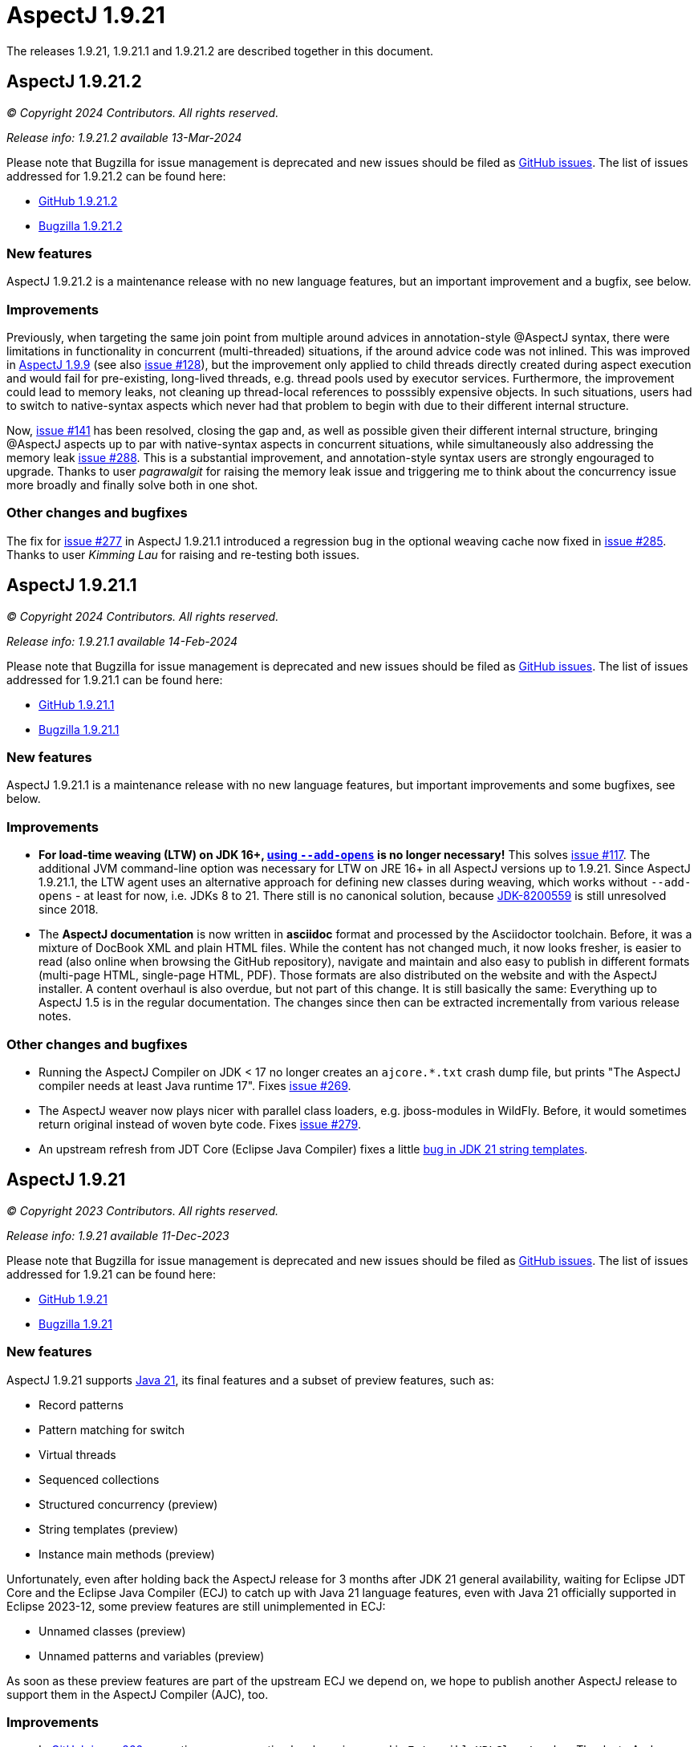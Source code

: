 = AspectJ 1.9.21
:doctype: book
:leveloffset: +1

// AspectJ_JDK_Update: Each a.b.c release needs a new release notes document. For a.b.c.d minors, the existing a.b.c
// document can be updated. After copying this document, remove the comment from the previous one.

The releases 1.9.21, 1.9.21.1 and 1.9.21.2 are described together in this document.

= AspectJ 1.9.21.2

_© Copyright 2024 Contributors. All rights reserved._

_Release info: 1.9.21.2 available 13-Mar-2024_

Please note that Bugzilla for issue management is deprecated and new issues should be filed as
https://github.com/eclipse-aspectj/aspectj/issues/new[GitHub issues]. The list of issues addressed for 1.9.21.2 can be
found here:

* https://github.com/eclipse-aspectj/aspectj/issues?q=is%3Aissue+is%3Aclosed++milestone%3A1.9.21.2[GitHub 1.9.21.2]
* https://bugs.eclipse.org/bugs/buglist.cgi?bug_status=RESOLVED&bug_status=VERIFIED&bug_status=CLOSED&f0=OP&f1=OP&f3=CP&f4=CP&j1=OR&list_id=16866879&product=AspectJ&query_format=advanced&target_milestone=1.9.21.2[Bugzilla 1.9.21.2]

== New features

AspectJ 1.9.21.2 is a maintenance release with no new language features, but an important improvement and a bugfix,
see below.

== Improvements

Previously, when targeting the same join point from multiple around advices in annotation-style @AspectJ syntax, there
were limitations in functionality in concurrent (multi-threaded) situations, if the around advice code was not inlined.
This was improved in xref:README-1.9.9#async_proceed[AspectJ 1.9.9] (see also https://github.com/eclipse-aspectj/aspectj/issues/128[issue #128]),
but the improvement only applied to child threads directly created during aspect execution and would fail for
pre-existing, long-lived threads, e.g. thread pools used by executor services. Furthermore, the improvement could lead
to memory leaks, not cleaning up thread-local references to posssibly expensive objects. In such situations, users had
to switch to native-syntax aspects which never had that problem to begin with due to their different internal structure.

Now, https://github.com/eclipse-aspectj/aspectj/issues/141[issue #141] has been resolved, closing the gap and, as well
as possible given their different internal structure, bringing @AspectJ aspects up to par with native-syntax aspects in
concurrent situations, while simultaneously also addressing the memory leak https://github.com/eclipse-aspectj/aspectj/issues/288[issue #288]. This is a substantial improvement, and annotation-style syntax users are strongly engouraged to upgrade. Thanks
to user _pagrawalgit_ for raising the memory leak issue and triggering me to think about the concurrency issue more
broadly and finally solve both in one shot.

== Other changes and bugfixes

The fix for https://github.com/eclipse-aspectj/aspectj/issues/277[issue #277] in AspectJ 1.9.21.1 introduced a
regression bug in the optional weaving cache now fixed in https://github.com/eclipse-aspectj/aspectj/issues/285[issue #285].
Thanks to user _Kimming Lau_ for raising and re-testing both issues.

= AspectJ 1.9.21.1

_© Copyright 2024 Contributors. All rights reserved._

_Release info: 1.9.21.1 available 14-Feb-2024_

Please note that Bugzilla for issue management is deprecated and new issues should be filed as
https://github.com/eclipse-aspectj/aspectj/issues/new[GitHub issues]. The list of issues addressed for 1.9.21.1 can be
found here:

* https://github.com/eclipse-aspectj/aspectj/issues?q=is%3Aissue+is%3Aclosed++milestone%3A1.9.21.1[GitHub 1.9.21.1]
* https://bugs.eclipse.org/bugs/buglist.cgi?bug_status=RESOLVED&bug_status=VERIFIED&bug_status=CLOSED&f0=OP&f1=OP&f3=CP&f4=CP&j1=OR&list_id=16866879&product=AspectJ&query_format=advanced&target_milestone=1.9.21.1[Bugzilla 1.9.21.1]

== New features

AspectJ 1.9.21.1 is a maintenance release with no new language features, but important improvements and some bugfixes,
see below.

== Improvements

* **For load-time weaving (LTW) on JDK 16+, xref:#ltw_java_16[using `--add-opens`] is no longer necessary!** This solves
link:https://github.com/eclipse-aspectj/aspectj/issues/117[issue #117]. The additional JVM command-line option was
necessary for LTW on JRE 16+ in all AspectJ versions up to 1.9.21. Since AspectJ 1.9.21.1, the LTW agent uses an
alternative approach for defining new classes during weaving, which works without `--add-opens` - at least for now, i.e.
JDKs 8 to 21. There still is no canonical solution, because link:https://bugs.openjdk.org/browse/JDK-8200559[JDK-8200559]
is still unresolved since 2018.

* The **AspectJ documentation** is now written in **asciidoc** format and processed by the Asciidoctor toolchain.
Before, it was a mixture of DocBook XML and plain HTML files. While the content has not changed much, it now looks
fresher, is easier to read (also online when browsing the GitHub repository), navigate and maintain and also easy to
publish in different formats (multi-page HTML, single-page HTML, PDF). Those formats are also distributed on the website
and with the AspectJ installer. A content overhaul is also overdue, but not part of this change. It is still basically
the same: Everything up to AspectJ 1.5 is in the regular documentation. The changes since then can be extracted
incrementally from various release notes.

== Other changes and bugfixes

* Running the AspectJ Compiler on JDK < 17 no longer creates an `ajcore.*.txt` crash dump file, but prints "The AspectJ
compiler needs at least Java runtime 17". Fixes link:https://github.com/eclipse-aspectj/aspectj/issues/269[issue #269].

* The AspectJ weaver now plays nicer with parallel class loaders, e.g. jboss-modules in WildFly. Before, it would
sometimes return original instead of woven byte code. Fixes link:https://github.com/eclipse-aspectj/aspectj/issues/279[issue #279].

* An upstream refresh from JDT Core (Eclipse Java Compiler) fixes a little
link:https://github.com/eclipse-jdt/eclipse.jdt.core/issues/1719[bug in JDK 21 string templates].

= AspectJ 1.9.21

_© Copyright 2023 Contributors. All rights reserved._

_Release info: 1.9.21 available 11-Dec-2023_

Please note that Bugzilla for issue management is deprecated and new issues should be filed as
https://github.com/eclipse-aspectj/aspectj/issues/new[GitHub issues]. The list of issues addressed for 1.9.21 can be
found here:

* https://github.com/eclipse-aspectj/aspectj/issues?q=is%3Aissue+is%3Aclosed++milestone%3A1.9.21[GitHub 1.9.21]
* https://bugs.eclipse.org/bugs/buglist.cgi?bug_status=RESOLVED&bug_status=VERIFIED&bug_status=CLOSED&f0=OP&f1=OP&f3=CP&f4=CP&j1=OR&list_id=16866879&product=AspectJ&query_format=advanced&target_milestone=1.9.21[Bugzilla 1.9.21]

== New features

AspectJ 1.9.21 supports https://openjdk.java.net/projects/jdk/21/[Java 21], its final features and a subset of preview
features, such as:

* Record patterns
* Pattern matching for switch
* Virtual threads
* Sequenced collections
* Structured concurrency (preview)
* String templates (preview)
* Instance main methods (preview)

Unfortunately, even after holding back the AspectJ release for 3 months after JDK 21 general availability, waiting for
Eclipse JDT Core and the Eclipse Java Compiler (ECJ) to catch up with Java 21 language features, even with Java 21
officially supported in Eclipse 2023-12, some preview features are still unimplemented in ECJ:

* Unnamed classes (preview)
* Unnamed patterns and variables (preview)

As soon as these preview features are part of the upstream ECJ we depend on, we hope to publish another AspectJ release
to support them in the AspectJ Compiler (AJC), too.

== Improvements

* In https://github.com/eclipse-aspectj/aspectj/issues/266[GitHub issue 266], exception cause reporting has been
  improved in `ExtensibleURLClassLoader`. Thanks to Andy Russell (@euclio) for his contribution.

== Other changes and bug fixes

* No major bug fixes

== AspectJ usage hints

=== AspectJ compiler build system requirements

Since 1.9.21, the AspectJ compiler `ajc` (contained in the `aspectjtools` library) no longer works on JDKs 11 to 16. The
minimum compile-time requirement is now JDK 17 due to upstream changes in the Eclipse Java Compiler (subset of JDT
Core), which AspectJ is a fork of. You can still compile to legacy target versions as low as Java 1.3 when compiling
plain Java code or using plain Java ITD constructs which do not require the AspectJ runtime `aspectjrt`, but the
compiler itself needs JDK 17+. Just like in previous AspectJ versions, both the runtime `aspectjrt` and the load-time
weaver `aspectjweaver` still only require JRE 8+.

Please note: If you run `ajc` on JDKs 11-16, you will probably see an error like `java.lang.NoSuchFieldError:
RELEASE_17`, and an _ajcore.*.txt_ dump file will be created, while running it on even older JDKs will rather yield an
`UnsupportedClassVersionError`. See https://github.com/eclipse-aspectj/aspectj/issues/269[GitHub issue 269] for more
details.

History: Since 1.9.8, the AspectJ compiler ajc needed JDK 11+, before then JDK 8+.

[[ltw_java_16]]
=== Use LTW on Java 16+

Please note that if you want to use load-time weaving on Java 16+, the weaving agent collides with
https://openjdk.java.net/jeps/396[JEP 396 (Strongly Encapsulate JDK Internals by Default)] and related subsequent
JEPs. Therefore, you need to set the JVM parameter `--add-opens java.base/java.lang=ALL-UNNAMED` in order to enable
aspect weaving. This is due to the fact that the weaver uses internal APIs for which we have not found an adequate
replacement yet when defining classes in different classloaders.

=== Compile with Java preview features

For features marked as preview on a given JDK, you need to compile with `ajc --enable-preview` and run with
`java --enable-preview` on that JDK.

Please note, that you cannot run code compiled with preview features on any other JDK than the one used for compilation.
For example, records compiled with preview on JDK 15 cannot be used on JDK 16 without recompilation. This is a JVM
limitation unrelated to AspectJ. Also, e.g. sealed classes are preview-1 on JDK 15 and preview-2 on JDK 16. You still
need to recompile, no matter what.
